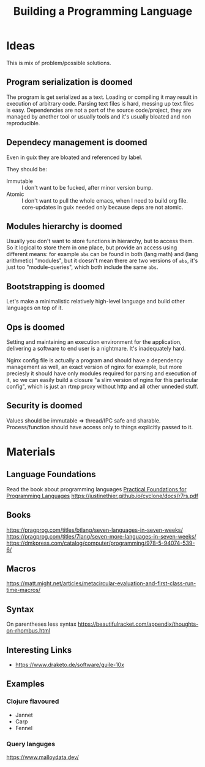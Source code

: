 :PROPERTIES:
:ID:       4d754bb3-3afc-4c14-bbcc-3aad16790a96
:END:
#+title: Building a Programming Language

* Ideas
This is mix of problem/possible solutions.

** Program serialization is doomed
The program is get serialized as a text. Loading or compiling it may result in
execution of arbitrary code. Parsing text files is hard, messing up text files
is easy. Dependencies are not a part of the source code/project, they are
managed by another tool or usually tools and it's usually bloated and non
reproducible.

** Dependecy management is doomed
Even in guix they are bloated and referenced by label.

They should be:
- Immutable :: I don't want to be fucked, after minor version bump.
- Atomic :: I don't want to pull the whole emacs, when I need to build org
  file. core-updates in guix needed only because deps are not atomic.

** Modules hierarchy is doomed
Usually you don't want to store functions in hierarchy, but to access them.  So
it logical to store them in one place, but provide an access using different
means: for example ~abs~ can be found in both (lang math) and (lang arithmetic)
"modules", but it doesn't mean there are two versions of ~abs~, it's just too
"module-queries", which both include the same ~abs~.

** Bootstrapping is doomed
Let's make a minimalistic relatively high-level language and build other
languages on top of it.

** Ops is doomed
Setting and maintaining an execution environment for the application, delivering
a software to end user is a nightmare.  It's inadequately hard.

Nginx config file is actually a program and should have a dependency management
as well, an exact version of nginx for example, but more preciesly it should
have only modules required for parsing and execution of it, so we can easily
build a closure "a slim version of nginx for this particular config", which is
just an rtmp proxy without http and all other unneded stuff.

** Security is doomed
Values should be immutable => thread/IPC safe and sharable. Process/function
should have access only to things explicitly passed to it.

* Materials
** Language Foundations
Read the book about programming languages
[[id:ec056814-d1fb-49ee-b4cd-a71840bca1ee][Practical Foundations for Programming Languages]]
https://justinethier.github.io/cyclone/docs/r7rs.pdf

** Books
https://pragprog.com/titles/btlang/seven-languages-in-seven-weeks/
https://pragprog.com/titles/7lang/seven-more-languages-in-seven-weeks/
https://dmkpress.com/catalog/computer/programming/978-5-94074-539-6/

** Macros
https://matt.might.net/articles/metacircular-evaluation-and-first-class-run-time-macros/

** Syntax
On parentheses less syntax
https://beautifulracket.com/appendix/thoughts-on-rhombus.html

** Interesting Links
- https://www.draketo.de/software/guile-10x

** Examples
*** Clojure flavoured
- Jannet
- Carp
- Fennel
*** Query languges
https://www.malloydata.dev/

